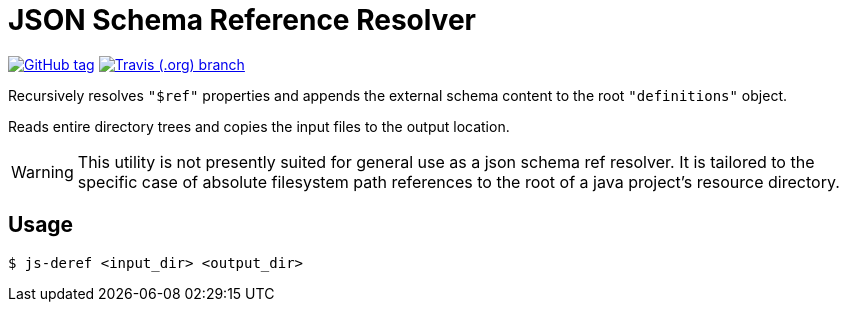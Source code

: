 = JSON Schema Reference Resolver
:icons: font


image:https://img.shields.io/github/release/EuPathDB-Infra/js-deref.svg?style=flat-square[GitHub tag,link=https://github.com/EuPathDB-Infra/js-deref/releases/latest]
image:https://img.shields.io/travis/EuPathDB-Infra/js-deref/master.svg?style=flat-square[Travis (.org) branch,link=https://travis-ci.org/EuPathDB-Infra/js-deref]


Recursively resolves `"$ref"` properties and appends the
external schema content to the root `"definitions"` object.

Reads entire directory trees and copies the input files to
the output location.

WARNING: This utility is not presently suited for general
use as a json schema ref resolver.  It is tailored to the
specific case of absolute filesystem path references to the
root of a java project's resource directory.

== Usage

[source, bash session]
----
$ js-deref <input_dir> <output_dir>
----

